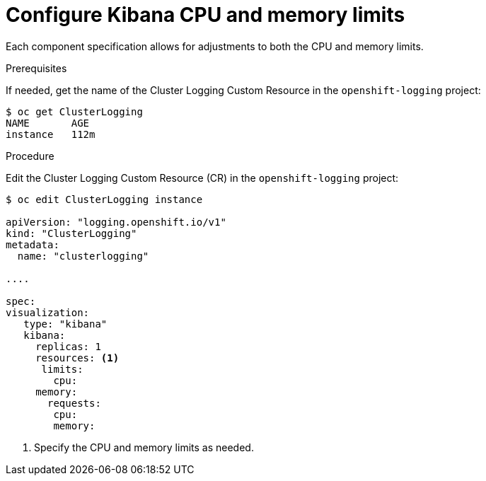 // Module included in the following assemblies:
//
// * logging/efk-logging-kibana.adoc

[id="efk-logging-kibana-limits-{context}"]
= Configure Kibana CPU and memory limits

Each component specification allows for adjustments to both the CPU and memory limits. 

.Prerequisites

If needed, get the name of the Cluster Logging Custom Resource in the `openshift-logging` project:

----
$ oc get ClusterLogging
NAME       AGE
instance   112m
----

.Procedure

Edit the Cluster Logging Custom Resource (CR) in the `openshift-logging` project: 

[source,yaml]
----
$ oc edit ClusterLogging instance

apiVersion: "logging.openshift.io/v1"
kind: "ClusterLogging"
metadata:
  name: "clusterlogging"

....

spec:
visualization:
   type: "kibana"
   kibana:
     replicas: 1
     resources: <1>
      limits:
        cpu:
     memory:
       requests:
        cpu:
        memory:
----

<1> Specify the CPU and memory limits as needed.
